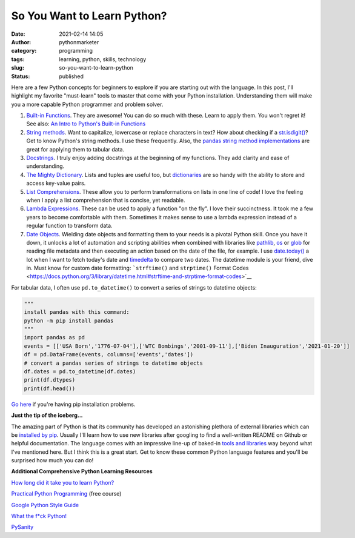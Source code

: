 So You Want to Learn Python?
############################
:date: 2021-02-14 14:05
:author: pythonmarketer
:category: programming
:tags: learning, python, skills, technology
:slug: so-you-want-to-learn-python
:status: published

Here are a few Python concepts for beginners to explore if you are starting out with the language. In this post, I'll highlight my favorite "must-learn" tools to master that come with your Python installation. Understanding them will make you a more capable Python programmer and problem solver.

1. `Built-in Functions <https://docs.python.org/3/library/functions.html#built-in-funcs>`__. They are awesome! You can do so much with these. Learn to apply them. You won't regret it! See also: `An Intro to Python's Built-in Functions <https://www.blog.pythonlibrary.org/2021/02/17/an-intro-to-pythons-built-in-functions/>`__

2. `String methods <https://docs.python.org/3/library/stdtypes.html#string-methods>`__. Want to capitalize, lowercase or replace characters in text? How about checking if a `str.isdigit() <https://docs.python.org/3/library/stdtypes.html#str.isdigit>`__? Get to know Python's string methods. I use these frequently. Also, the `pandas string method implementations <https://pandas.pydata.org/pandas-docs/stable/reference/api/pandas.Series.str.isdigit.html>`__ are great for applying them to tabular data.

3. `Docstrings <https://docs.python.org/3/tutorial/controlflow.html#documentation-strings>`__. I truly enjoy adding docstrings at the beginning of my functions. They add clarity and ease of understanding.

4. `The Mighty Dictionary <https://www.youtube.com/watch?v=C4Kc8xzcA68&ab_channel=EugeneYarmash>`__. Lists and tuples are useful too, but `dictionaries <https://docs.python.org/3/tutorial/datastructures.html#dictionaries>`__ are so handy with the ability to store and access key-value pairs.

5. `List Comprehensions <https://docs.python.org/3/tutorial/datastructures.html#list-comprehensions>`__. These allow you to perform transformations on lists in one line of code! I love the feeling when I apply a list comprehension that is concise, yet readable.

6. `Lambda Expressions <https://docs.python.org/3/tutorial/controlflow.html#lambda-expressions>`__. These can be used to apply a function "on the fly". I love their succinctness. It took me a few years to become comfortable with them. Sometimes it makes sense to use a lambda expression instead of a regular function to transform data.

7. `Date Objects <https://docs.python.org/3/library/datetime.html#date-objects>`__. Wielding date objects and formatting them to your needs is a pivotal Python skill. Once you have it down, it unlocks a lot of automation and scripting abilities when combined with libraries like `pathlib <https://docs.python.org/3/library/pathlib.html>`__, `os <https://docs.python.org/3/library/os.html?highlight=os#module-os>`__ or `glob <https://docs.python.org/3/library/glob.html?highlight=glob#module-glob>`__ for reading file metadata and then executing an action based on the date of the file, for example. I use `date.today() <https://docs.python.org/3/library/datetime.html#datetime.date.today>`__ a lot when I want to fetch today's date and `timedelta <https://docs.python.org/3/library/datetime.html#available-types>`__ to compare two dates. The datetime module is your friend, dive in. Must know for custom date formatting: ```strftime()`` and ``strptime()`` Format Codes <https://docs.python.org/3/library/datetime.html#strftime-and-strptime-format-codes>`__

For tabular data, I often use ``pd.to_datetime()`` to convert a series of strings to datetime objects:

.. code:: wp-block-preformatted

   """
   install pandas with this command:
   python -m pip install pandas
   """
   import pandas as pd
   events = [['USA Born','1776-07-04'],['WTC Bombings','2001-09-11'],['Biden Inauguration','2021-01-20']]
   df = pd.DataFrame(events, columns=['events','dates'])
   # convert a pandas series of strings to datetime objects
   df.dates = pd.to_datetime(df.dates)
   print(df.dtypes)
   print(df.head())

`Go here <#%20convert%20a%20list%20of%20strings%20to%20a%20pandas%20series%20of%20datetime%20objects>`__ if you're having pip installation problems.

**Just the tip of the iceberg...**

The amazing part of Python is that its community has developed an astonishing plethora of external libraries which can be `installed by pip <https://pythonmarketer.wordpress.com/2018/01/20/how-to-python-pip-install-new-libraries/>`__. Usually I'll learn how to use new libraries after googling to find a well-written README on Github or helpful documentation. The language comes with an impressive line-up of baked-in `tools and libraries <https://docs.python.org/3/library/>`__ way beyond what I've mentioned here. But I think this is a great start. Get to know these common Python language features and you'll be surprised how much you can do!

**Additional Comprehensive Python Learning Resources**

`How long did it take you to learn Python? <https://nedbatchelder.com/blog/202003/how_long_did_it_take_you_to_learn_python.html>`__

`Practical Python Programming <https://github.com/dabeaz-course/practical-python>`__ (free course)

`Google Python Style Guide <https://google.github.io/styleguide/pyguide.html>`__

`What the f*ck Python! <https://github.com/satwikkansal/wtfpython>`__

`PySanity <https://pysanity.netlify.app/#testing>`__
